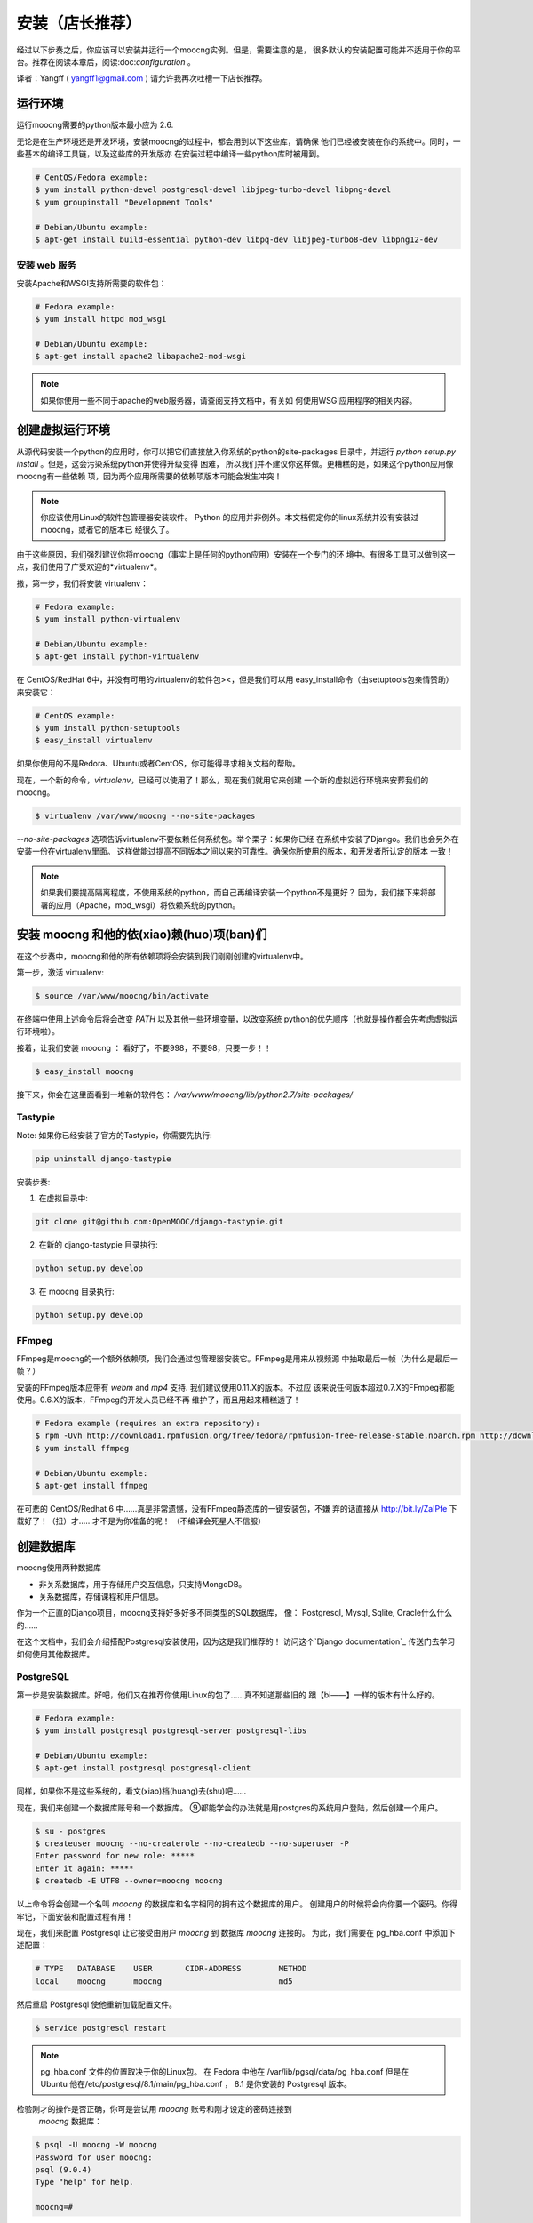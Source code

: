安装（店长推荐）
============

经过以下步奏之后，你应该可以安装并运行一个moocng实例。但是，需要注意的是，
很多默认的安装配置可能并不适用于你的平台。推荐在阅读本章后，阅读:doc:`configuration` 。

译者：Yangff ( yangff1@gmail.com )
请允许我再次吐槽一下店长推荐。

运行环境
-------------

运行moocng需要的python版本最小应为 2.6.

无论是在生产环境还是开发环境，安装moocng的过程中，都会用到以下这些库，请确保
他们已经被安装在你的系统中。同时，一些基本的编译工具链，以及这些库的开发版亦
在安装过程中编译一些python库时被用到。

.. code-block:: bash

  # CentOS/Fedora example:
  $ yum install python-devel postgresql-devel libjpeg-turbo-devel libpng-devel
  $ yum groupinstall "Development Tools"

  # Debian/Ubuntu example:
  $ apt-get install build-essential python-dev libpq-dev libjpeg-turbo8-dev libpng12-dev

安装 web 服务
.........................

安装Apache和WSGI支持所需要的软件包：

.. code-block:: bash

  # Fedora example:
  $ yum install httpd mod_wsgi

  # Debian/Ubuntu example:
  $ apt-get install apache2 libapache2-mod-wsgi

.. note::
  如果你使用一些不同于apache的web服务器，请查阅支持文档中，有关如
  何使用WSGI应用程序的相关内容。

创建虚拟运行环境
---------------------

从源代码安装一个python的应用时，你可以把它们直接放入你系统的python的site-packages
目录中，并运行 *python setup.py install* 。但是，这会污染系统python并使得升级变得
困难， 所以我们并不建议你这样做。更糟糕的是，如果这个python应用像moocng有一些依赖
项，因为两个应用所需要的依赖项版本可能会发生冲突！

.. note::
  你应该使用Linux的软件包管理器安装软件。
  Python 的应用并非例外。本文档假定你的linux系统并没有安装过moocng，或者它的版本已
  经很久了。

由于这些原因，我们强烈建议你将moocng（事实上是任何的python应用）安装在一个专门的环
境中。有很多工具可以做到这一点，我们使用了广受欢迎的*virtualenv*。

撒，第一步，我们将安装 virtualenv：

.. code-block:: bash

  # Fedora example:
  $ yum install python-virtualenv

  # Debian/Ubuntu example:
  $ apt-get install python-virtualenv

在 CentOS/RedHat 6中，并没有可用的virtualenv的软件包><，但是我们可以用
easy_install命令（由setuptools包亲情赞助）来安装它：

.. code-block:: bash

  # CentOS example:
  $ yum install python-setuptools
  $ easy_install virtualenv

如果你使用的不是Redora、Ubuntu或者CentOS，你可能得寻求相关文档的帮助。

现在，一个新的命令，*virtualenv*，已经可以使用了！那么，现在我们就用它来创建
一个新的虚拟运行环境来安葬我们的moocng。

.. code-block:: bash

  $ virtualenv /var/www/moocng --no-site-packages

*--no-site-packages* 选项告诉virtualenv不要依赖任何系统包。举个栗子：如果你已经
在系统中安装了Django。我们也会另外在安装一份在virtualenv里面。
这样做能过提高不同版本之间以来的可靠性。确保你所使用的版本，和开发者所认定的版本
一致！

.. note::
  如果我们要提高隔离程度，不使用系统的python，而自己再编译安装一个python不是更好？
  因为，我们接下来将部署的应用（Apache，mod_wsgi）将依赖系统的python。

安装 moocng 和他的依(xiao)赖(huo)项(ban)们
--------------------------------------

在这个步奏中，moocng和他的所有依赖项将会安装到我们刚刚创建的virtualenv中。

第一步，激活 virtualenv:

.. code-block:: bash

  $ source /var/www/moocng/bin/activate

在终端中使用上述命令后将会改变 *PATH* 以及其他一些环境变量，以改变系统
python的优先顺序（也就是操作都会先考虑虚拟运行环境啦）。

接着，让我们安装 moocng ：
看好了，不要998，不要98，只要一步！！

.. code-block:: bash

  $ easy_install moocng

接下来，你会在这里面看到一堆新的软件包：
*/var/www/moocng/lib/python2.7/site-packages/*

Tastypie
........

Note: 如果你已经安装了官方的Tastypie，你需要先执行:

.. code-block:: bash

  pip uninstall django-tastypie


安装步奏:

1. 在虚拟目录中:

.. code-block:: bash

  git clone git@github.com:OpenMOOC/django-tastypie.git

2. 在新的 django-tastypie 目录执行:

.. code-block:: bash

  python setup.py develop

3. 在 moocng 目录执行:

.. code-block:: bash

  python setup.py develop


FFmpeg
......

FFmpeg是moocng的一个额外依赖项，我们会通过包管理器安装它。FFmpeg是用来从视频源
中抽取最后一帧（为什么是最后一帧？）

安装的FFmpeg版本应带有 *webm* and *mp4* 支持. 我们建议使用0.11.X的版本。不过应
该来说任何版本超过0.7.X的FFmpeg都能使用。0.6.X的版本，FFmpeg的开发人员已经不再
维护了，而且用起来糟糕透了！

.. code-block:: bash

  # Fedora example (requires an extra repository):
  $ rpm -Uvh http://download1.rpmfusion.org/free/fedora/rpmfusion-free-release-stable.noarch.rpm http://download1.rpmfusion.org/nonfree/fedora/rpmfusion-nonfree-release-stable.noarch.rpm
  $ yum install ffmpeg

  # Debian/Ubuntu example:
  $ apt-get install ffmpeg

在可悲的 CentOS/Redhat 6 中……真是非常遗憾，没有FFmpeg静态库的一键安装包，不嫌
弃的话直接从 http://bit.ly/ZaIPfe 下载好了！（扭）才……才不是为你准备的呢！
（不编译会死星人不信服）

创建数据库
---------------------

moocng使用两种数据库

- 非关系数据库，用于存储用户交互信息，只支持MongoDB。
- 关系数据库，存储课程和用户信息。

作为一个正直的Django项目，moocng支持好多好多不同类型的SQL数据库，
像： Postgresql, Mysql, Sqlite, Oracle什么什么的……

在这个文档中，我们会介绍搭配Postgresql安装使用，因为这是我们推荐的！
访问这个`Django documentation`_ 传送门去学习如何使用其他数据库。

.. _`Django documentation`: http://docs.djangoproject.com/

PostgreSQL
..........

第一步是安装数据库。好吧，他们又在推荐你使用Linux的包了……真不知道那些旧的
跟【bi——】一样的版本有什么好的。

.. code-block:: bash

  # Fedora example:
  $ yum install postgresql postgresql-server postgresql-libs

  # Debian/Ubuntu example:
  $ apt-get install postgresql postgresql-client

同样，如果你不是这些系统的，看文(xiao)档(huang)去(shu)吧……

现在，我们来创建一个数据库账号和一个数据库。
⑨都能学会的办法就是用postgres的系统用户登陆，然后创建一个用户。

.. code-block:: bash

  $ su - postgres
  $ createuser moocng --no-createrole --no-createdb --no-superuser -P
  Enter password for new role: *****
  Enter it again: *****
  $ createdb -E UTF8 --owner=moocng moocng

以上命令将会创建一个名叫 *moocng* 的数据库和名字相同的拥有这个数据库的用户。
创建用户的时候将会向你要一个密码。你得牢记，下面安装和配置过程有用！

现在，我们来配置 Postgresql 让它接受由用户 *moocng* 到 数据库 *moocng* 连接的。
为此，我们需要在 pg_hba.conf 中添加下述配置：

.. code-block:: bash

  # TYPE   DATABASE    USER       CIDR-ADDRESS        METHOD
  local    moocng      moocng                         md5

然后重启 Postgresql 使他重新加载配置文件。

.. code-block:: bash

  $ service postgresql restart

.. note::
  pg_hba.conf 文件的位置取决于你的Linux包。
  在 Fedora 中他在 /var/lib/pgsql/data/pg_hba.conf 
  但是在 Ubuntu 他在/etc/postgresql/8.1/main/pg_hba.conf ， 8.1 是你安装的
  Postgresql 版本。

检验刚才的操作是否正确，你可是尝试用 *moocng* 账号和刚才设定的密码连接到
 *moocng* 数据库：

.. code-block:: bash

  $ psql -U moocng -W moocng
  Password for user moocng:
  psql (9.0.4)
  Type "help" for help.

  moocng=#

.. note::
  We have deliberately keep this postgresql installation super simple since
  we want to focus in the moocng software. If you are serious about puting
  this into production you may consider checking other Postgresql
  configuration settings to improve its performance and security.

MongoDB
.......

对于CentOS和Fedora，我们需要给yum添加一个软件仓库。
创建``/etc/yum.repos.d/10gen.repo`` 文件。

然后往里面写：

.. code-block:: text

    [10gen]
    name=10gen Repository
    baseurl=http://downloads-distro.mongodb.org/repo/redhat/os/x86_64
    gpgcheck=0
    enabled=1

然后这样就可以安装我们的软件包了：

.. code-block:: bash

    yum install mongo-10gen mongo-10gen-server

Debian用户下面的传送门请：
http://docs.mongodb.org/manual/tutorial/install-mongodb-on-debian-or-ubuntu-linux/

妈蛋，Ubuntu呢？

创建数据库结构
----------------------------

现在，我们得创建moocng的数据表。但是在此之前我们得变配置一些参数来告诉程序如何
正确连接到数据库。在 :doc:`configuration` 一章中我们将详细叙述这些内容。

往 */var/www/moocng/lib/python2.7/site-packages/moocng-X.Y.Z-py2.7.egg/moocng/local_settings.py* 中
添加下述内容：

.. code-block:: python

 DATABASES = {
     'default': {
         'ENGINE': 'django.db.backends.postgresql_psycopg2',
         'NAME': 'moocng',
         'USER': 'moocng',
         'PASSWORD': 'secret',
         'HOST': '',
         'PORT': '',
     }
 }

按照之前的安装过程，往代码相应位置填写正确的值。

.. note::
  *local_settings.py* 文件的地址取决于你安装的的 moocng 版本
  上面地址中的 :file:`moocng-X.Y.Z-py2.7` 代表一个虚拟的版本（X.Y.Z，py2.7）
  实际上他应该长成这样：|full_release_name|。

然后，再次激活我们的virtualenv：

.. code-block:: bash

  $ source /var/www/moocng/bin/activate

然后运行Django syncdb命令来创建数据库结构。

.. code-block:: bash

  $ django-admin.py syncdb --settings=moocng.settings --migrate

.. note::
  syncdb Django命令会询问你是否要创建一个管理员用户。请回答“是”，并写下你要
  的管理员账号和密码。等下你需要他们。
  非常扯蛋的一点是，管理员名字应该叫做“admin”，因为这是表明这是管理员的标志
  之后你可以用别的名字创建更多的鹳狸猿？


安装 message broker
-----------------------------

moocng 使用消息队列来处理视频（为啥），你可以使用很多不用的消息代理来
处理消息队列，不过，我们推荐使用RabbitMQ，因为他安装简单，使用起来也很棒。

嘛嘛，第一步，我们需要在系统安装RabbitMQ：

.. code-block:: bash

  # Fedora example:
  $ yum install rabbitmq-server

  # Debian/Ubuntu example:
  $ apt-get install rabbitmq-server

  # CentOS/RedHat example:
  $ cd /root
  $ wget http://ftp.cica.es/epel/6/x86_64/epel-release-6-7.noarch.rpm
  $ rpm -Uvh epel-release-6-7.noarch.rpm
  $ yum install erlang
  $ yum install rabbitmq-server

然后创建一个RabbitMQ用户和一个vitrual host（注，这里说的vitrual host并不是
虚拟主机，仅仅是一个表示用的命名空间，但是我不知道该翻译成什么）。然后，给这个
用户访问vitrual host的权限。

.. code-block:: bash

  $ service rabbitmq-server start
  $ rabbitmqctl add_user moocng moocngpassword
  $ rabbitmqctl add_vhost moocng
  $ rabbitmqctl set_permissions -p moocng moocng ".*" ".*" ".*"

安装 Celery 的服务脚本
..................................

Celery 已经伴随着 moocng 安装了，但是我们要创建一个服务脚本来控制它的执行：

.. code-block:: bash

    $ cp /var/www/moocng/moocng/celeryd /etc/init.d/
    $ chmod +x /etc/init.d/celeryd

执行以上两行代码就好了。

搜集静态文件
-----------------------

TODO: 这些内容应该转移到configuration一节，因为他依赖设置选项。

在这个步奏中我们将会手机所有需要的静态资源，并把它们放到一个文件夹中。
这样你就可以直接通过你的web服务器来提供他们，提高系统执行效率。

不过，不用担心，这个浩大的工程不需要你手工完成，Django早就准备好了一个命令，
只需要你……

.. code-block:: bash

  $ django-admin.py collectstatic --settings=moocng.settings

你得把你收集静态文件的目录写入你的设置文件中。

 这个操作会会覆盖现有文件。
 确定继续吗？
 键入'yes'以继续，或者'no'取消，选'yes'

开发环境安装
------------------------

开发环境安装和生产环境安装非常类似，唯一的不同之处在于，将上面安装
 moocng 的步奏换掉，不使用easy_install，而是使用git克隆现有版本，然
 后手动安装。

第一步，clone代码库：

.. code-block:: bash

  $ cd /var/www/moocng
  $ git clone git://github.com/OpenMOOC/moocng.git

然后激活virtualenv（如果你刚才没有的话）：

.. code-block:: bash

  $ source /var/www/moocng/bin/activate

最后，用开发模式安装。

.. code-block:: bash

  $ cd /var/www/moocng/moocng
  $ python setup.py develop
